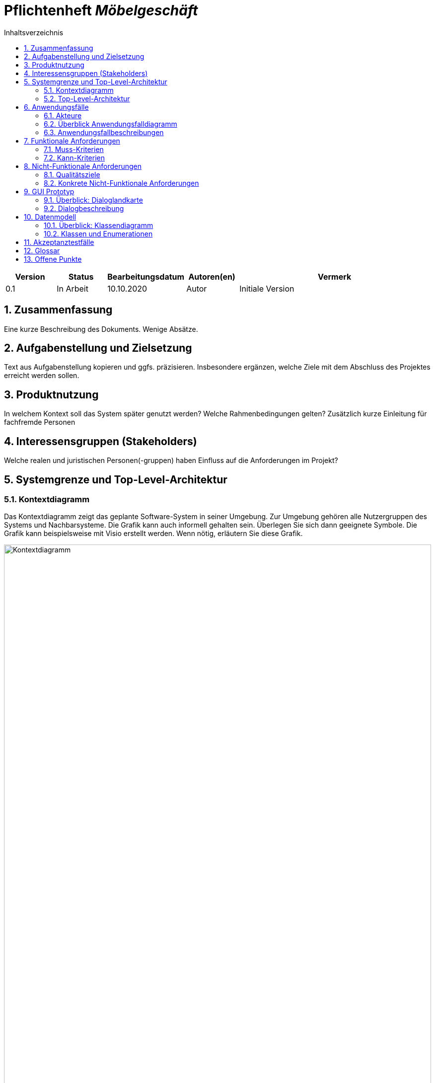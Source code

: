 = Pflichtenheft __{project_name}__
:project_name: Möbelgeschäft
:numbered:
:toc:
:toc-title: Inhaltsverzeichnis

[options="header"]
[cols="1, 1, 1, 1, 4"]
|===
|Version | Status      | Bearbeitungsdatum   | Autoren(en) |  Vermerk
|0.1     | In Arbeit   | 10.10.2020          | Autor       | Initiale Version
|===

== Zusammenfassung
Eine kurze Beschreibung des Dokuments. Wenige Absätze.

== Aufgabenstellung und Zielsetzung
Text aus Aufgabenstellung kopieren und ggfs. präzisieren.
Insbesondere ergänzen, welche Ziele mit dem Abschluss des Projektes erreicht werden sollen.

== Produktnutzung
In welchem Kontext soll das System später genutzt werden? Welche Rahmenbedingungen gelten?
Zusätzlich kurze Einleitung für fachfremde Personen

== Interessensgruppen (Stakeholders)
Welche realen und juristischen Personen(-gruppen) haben Einfluss auf die Anforderungen im Projekt?

== Systemgrenze und Top-Level-Architektur

=== Kontextdiagramm
Das Kontextdiagramm zeigt das geplante Software-System in seiner Umgebung. Zur Umgebung gehören alle Nutzergruppen des Systems und Nachbarsysteme. Die Grafik kann auch informell gehalten sein. Überlegen Sie sich dann geeignete Symbole. Die Grafik kann beispielsweise mit Visio erstellt werden. Wenn nötig, erläutern Sie diese Grafik.

image::./images/context diagram.png[Kontextdiagramm, 100%, 100%, pdfwidth=100%, title= "Kontextdiagramm des Projektes {project_name}", align=center]

=== Top-Level-Architektur
Dokumentieren Sie ihre Top-Level-Architektur mit Hilfe eines Komponentendiagramm.

== Anwendungsfälle

=== Akteure

Akteure sind die Benutzer des Software-Systems oder Nachbarsysteme, welche darauf zugreifen. Dokumentieren Sie die Akteure in einer Tabelle. Diese Tabelle gibt einen Überblick über die Akteure und beschreibt sie kurz. Die Tabelle hat also mindestens zwei Spalten (Akteur Name und Kommentar).
Weitere relevante Spalten können bei Bedarf ergänzt werden.

// See http://asciidoctor.org/docs/user-manual/#tables
[options="header"]
[cols="1,4"]
|===
|**Name** | **Beschreibung**
|_Nutzer_ | Ein Nutzer repräsentiert jede Person die mit der Seite interagiert.
|_Kunde_ | Ein Kunde repräsentiert jeder Person, die auf der Seite ihre Bestellnummer angegeben hat um mit ihrer Bestellung zu interagieren.
|_Mitarbeiter_ | Ein Mitarbeiter repräsentiert die Mitarbeiter der Möbel-Hunger Kette welche im System die Rolle "Mitarbeiter" erhalten, nachdem Sie sich entsprechend eingeloggt haben.
|===

=== Überblick Anwendungsfalldiagramm
Anwendungsfall-Diagramm, das alle Anwendungsfälle und alle Akteure darstellt

[[usecase_diagram]]
image::./images/usecase.png[Anwendungsfalldiagramm, 100%, 100%, pdfwidth=100%, title= "Anwendungsfalldiagramm des Projektes {project_name}", align=center]

=== Anwendungsfallbeschreibungen
Dieser Unterabschnitt beschreibt die Anwendungsfälle. In dieser Beschreibung müssen noch nicht alle Sonderfälle und Varianten berücksichtigt werden. Schwerpunkt ist es, die wichtigsten Anwendungsfälle des Systems zu finden. Wichtig sind solche Anwendungsfälle, die für den Auftraggeber, den Nutzer den größten Nutzen bringen.
Für komplexere Anwendungsfälle ein UML-Sequenzdiagramm ergänzen.
Einfache Anwendungsfälle mit einem Absatz beschreiben.
Die typischen Anwendungsfälle (Anlegen, Ändern, Löschen) können zu einem einzigen zusammengefasst werden.

[cols="1h, 3"]
[[UC010]]
|===
|ID                         |**<<UC010>>**
|Name                       |Einloggen
|Beschreibung               |Ein Nutzer der Seite kann sich mithilfe von notwendigen Logindaten gegenüber dem System authentifizieren um die Rolle des Mitarbeiters zu erhalten.
|Akteur                     |Nutzer
|Auslöser                   |Der Nutzer möchte die Rolle Mitarbeiter erhalten.
|Bedingungen               a| Der Nutzer besitzt gültige Logindaten für das System.
|Notwendige Schritte       a|
  1. Nutzer klickt auf den Login Button in der Navigationsleiste.
  2. Nutzer gibt seine gültigen Logindaten an.
  3. Nutzer bestätigt seine Eingaben mit einem Klick auf den "Login" Button.
|Erweiterungen              |-
|Funktionale Anforderung    | TBD
|===


[cols="1h, 3"]
[[UC100]]
|===
|ID                         |**<<UC100>>**
|Name                       |Warenkorb anschauen
|Beschreibung               |Ein Nutzer der Seite ist in der Lage seinen Warenkorb einzusehen.
|Akteur                     |Nutzer
|Auslöser                   |Der Nutzer möchte die Artikel anschauen die er bisher in den Warenkorb gelegt hat.
|Bedingungen               a| -
|Notwendige Schritte        | Nutzer klickt auf den Warenkorb in der Navigationsleiste.
|Erweiterungen              |-
|Funktionale Anforderung    | TBD
|===

[cols="1h, 3"]
[[UC110]]
|===
|ID                         |**<<UC110>>**
|Name                       |Produkte entfernen
|Beschreibung               |Ein Nutzer kann gegebenfalls Artikel aus seinem Warenkorb entfernen, wenn er sie z.B. nicht mehr benötigt oder bestellen möchte.
|Akteur                     |Nutzer
|Auslöser                   |Der Nutzer möchte einen bestimmten Artikel nicht mehr bestellen.
|Bedingungen               a| Der Nutzer befindet sich im Warenkorb <<UC100>>.
|Notwendige Schritte        | Nutzer klickt auf "Entfernen" am jeweiligen Artikel im Warenkorb um den Artikel zu löschen.
|Erweiterungen              |-
|Funktionale Anforderung    | TBD
|===

[cols="1h, 3"]
[[UC120]]
|===
|ID                         |**<<UC120>>**
|Name                       |Bestellung durchführen
|Beschreibung               |Ein Nutzer hat die Möglichkeit seine Artikel im Warenkorb zu bestellen und damit einen Bestellauftrag auszulösen.
|Akteur                     |Nutzer
|Auslöser                   |Der Nutzer ist mit seinem Einkauf fertig und möchte nun seine Bestellung aufgeben.
|Bedingungen               a| Der Nutzer hat Artikel im Warenkorb und schaut sich den Warenkorb <<UC100>> an.
|Notwendige Schritte       a|
  1. Nutzer klickt auf "Artikel bestellen" im Warenkorb.
  2. Nutzer gibt persönliche Daten (Adresse, E-Mail) an und wählt die Versandoption aus (Lieferung oder Abholung).
  3. Nutzer bestätigt die Eingaben und die Bestellung mithilfe des Buttons "Bestellung abschließen".
|Erweiterungen              |-
|Funktionale Anforderung    | TBD
|===

[cols="1h, 3"]
[[UC200]]
|===
|ID                         |**<<UC200>>**
|Name                       |Artikel-Katalog einsehen
|Beschreibung               |Ein Nutzer hat die Möglichkeit sich den kompletten Artikel-Katalog von Möbel-Hunger anzuschauen.
|Akteur                     |Nutzer
|Auslöser                   | Der Nutzer möchte den Artikel-Katalog anschauen
|Bedingungen               a| -
|Notwendige Schritte       a| Der Nutzer klickt auf "Katalog" in der Navigationsleiste.
|Erweiterungen              |-
|Funktionale Anforderung    | TBD
|===

[cols="1h, 3"]
[[UC210]]
|===
|ID                         |**<<UC210>>**
|Name                       |Artikel oder Artikel-Set ansehen
|Beschreibung               |Ein Nutzer hat die Möglichkeit einzelne Artikel auf der Seite anzuschauen oder vollständige Artikel-Sets.
|Akteur                     |Nutzer
|Auslöser                   | Der Nutzer interessiert sich für einen Artikel genauer und möchte auf die zugehörige Artikelseite gelangen.
|Bedingungen               a| Der Nutzer schaut sich derzeit den Artikel-Katalog <<UC200>> an.
|Notwendige Schritte       a| Der Nutzer klickt auf den Namen des gewünschten Artikel.
|Erweiterungen              |-
|Funktionale Anforderung    | TBD
|===

[cols="1h, 3"]
[[UC220]]
|===
|ID                         |**<<UC220>>**
|Name                       |Artikel Ausführung ändern
|Beschreibung               |Ein Nutzer hat die Möglichkeit die Ausführung (Farbe/Material) eines Artikels oder eines Artikel-Sets zu ändern.
|Akteur                     |Nutzer
|Auslöser                   | Der Nutzer schaut sich einen Artikel bzw ein Artikel-Set an und möchte die unterschiedlichen Ausführungen begutachten.
|Bedingungen               a| Der Nutzer schaut sich derzeit den Artikel oder das Artikel-Set <<UC210>> an.
|Notwendige Schritte       a| Der Nutzer klickt auf eine beliebig aufgelistete Ausführung auf der Artikel-Seite um die Ausführung anzuschauen.
|Erweiterungen              |-
|Funktionale Anforderung    | TBD
|===

[cols="1h, 3"]
[[UC230]]
|===
|ID                         |**<<UC230>>**
|Name                       |Artikel zum Warenkorb hinzufügen
|Beschreibung               |Ein Nutzer hat die Möglichkeit einzelne Artikel oder Artikel-Sets in seinen Warenkorb hinzuzufügen.
|Akteur                     |Nutzer
|Auslöser                   | Der Nutzer möchte diesen Artikel kaufen und ihn deshalb zu seinem Warenkorb hinzufügen.
|Bedingungen               a| Der Nutzer schaut sich derzeit den Artikel oder das Artikel-Set <<UC210>> an.
|Notwendige Schritte       a| Der Nutzer klickt auf den Button "Zum Warenkorb hinzufügen"
|Erweiterungen              |-
|Funktionale Anforderung    | TBD
|===

[cols="1h, 3"]
[[UC300]]
|===
|ID                         |**<<UC300>>**
|Name                       |Bestellung einsehen
|Beschreibung               |Ein Mitarbeiter ist in der Lage eine beliebige Bestellung einzusehen. Ein Kunde kann mithilfe einer gültigen Bestellnummer seine aufgegebene Bestellung einsehen.
|Akteur                     |Mitarbeiter, Kunde
|Auslöser                   |Ein Mitarbeiter oder ein Kunde möchte sich die Details der Bestellung anschauen.
|Bedingungen               a|
_Mitarbeiter:_

Der Mitarbeiter ist gegenüber dem System authentifiziert und hat die Rolle Mitarbeiter erhalten und hat sich zuvor die Kundenbestellungen aufgelistet <<UC410>>.

_Kunde:_

Der Kunde besitzt eine Bestellungsnummer.
|Notwendige Schritte       a|
_Mitarbeiter:_

    1. Mitarbeiter sucht die gewünschte Bestellung aus der Liste der Bestellungen heraus.
    2. Mitarbeiter klickt auf die gewünschte Bestellung in der Liste.

_Kunde:_

    1. Kunde wählt den Reiter "Bestellung einsehen" in der Navigationsleiste.
    2. Kunde gibt seine Bestellnummer in das Eingabefeld ein und drückt auf den Button "Bestätigen".
|Erweiterungen              |
|Funktionale Anforderung    | TBD
|===

[cols="1h, 3"]
[[UC310]]
|===
|ID                         |**<<UC310>>**
|Name                       |Bestellung stornieren
|Beschreibung               |Ein Kunde soll die Möglichkeit haben seine gesamte Bestellung zu stornieren.
|Akteur                     |Kunde
|Auslöser                   |Der Kunde möchte die komplette Bestellung nicht mehr erhalten.
|Bedingungen               a|Der Kunde sieht seine Bestellung derzeit ein <<UC300>>.
|Notwendige Schritte       a|
    1. Der Kunde klickt den Button "Bestellung stornieren".
    2. Der Kunde bestätigt die Stornierung mit einen Klick auf den Button "Bestätigen".
|Erweiterungen              |
|Funktionale Anforderung    | TBD
|===

[cols="1h, 3"]
[[UC320]]
|===
|ID                         |**<<UC320>>**
|Name                       |Artikel stornieren
|Beschreibung               |Ein Kunde soll die Möglichkeit haben einzelne Artikel seiner Bestellung zu stornieren.
|Akteur                     |Kunde
|Auslöser                   |Der Kunde möchte einzelne Artikel seiner Bestellung nicht mehr erhalten.
|Bedingungen               a|Der Kunde sieht seine Bestellung derzeit ein <<UC300>>.
|Notwendige Schritte       a|
    1. Der Kunde sucht den Artikel aus der Artikel-Liste innerhalb der Bestellung.
    2. Der Kunde drückt den zum Artikel zugehörigen Knopf "Artikel stornieren".
    3. Der Kunde bestätigt die Stornierung mit einen Klick auf den Button "Bestätigen".
|Erweiterungen              |
|Funktionale Anforderung    | TBD
|===

[cols="1h, 3"]
[[UC330]]
|===
|ID                         |**<<UC330>>**
|Name                       |Bestellstatus bearbeiten
|Beschreibung               |Ein Mitarbeiter soll in der Lage sein den Status (unbezahlt -> bezahlt) einer Bestellung zu ändern.
|Akteur                     |Mitarbeiter
|Auslöser                   |Ein Kunde hat seine Bestellung per Vorkasse bezahlt und der Mitarbeiter möchte den Zahlungseingang im System bestätigen.
|Bedingungen               a|Der Mitarbeiter schaut sich derzeit die Liste der Bestellungen an <<UC410>>.
|Notwendige Schritte       a|
    1. Der Mitarbeiter sucht die entsprechende Bestellung über die Bestellnummer aus der Liste heraus und klickt diese an.
    2. Der Mitarbeiter drückt auf den Button "Bestellstatus ändern"
    3. Der Mitarbeiter wählt den neuen Status aus dem Dropdown aus.
    4. Der Mitarbeiter klickt auf den Button "Bestätigen" um den Status zu ändern.
|Erweiterungen              |
|Funktionale Anforderung    | TBD
|===

[cols="1h, 3"]
[[UC400]]
|===
|ID                         |**<<UC400>>**
|Name                       |Admin-Interface aufrufen
|Beschreibung               |Ein Mitarbeiter ist in der Lage auf das Admin-Interface der Seite zuzugreifen.
|Akteur                     |Mitarbeiter
|Auslöser                   |Ein Mitarbeiter möchte firmeninterne Daten abrufen.
|Bedingungen               a|Der Mitarbeiter hat sich zuvor mithilfe von <<UC010>> gegenüber dem System authetifiziert.
|Notwendige Schritte       a|
    Der Mitarbeiter drückt auf den Reiter "Admin-Interface" in der Navigatonsleiste.
|Erweiterungen              | Der Reiter "Admin-Interface" erscheint nur wenn der Nutzer im System die Rolle Mitarbeiter erhalten hat.
|Funktionale Anforderung    | TBD
|===

[cols="1h, 3"]
[[UC410]]
|===
|ID                         |**<<UC410>>**
|Name                       |Kundenbestellungen auflisten
|Beschreibung               |Ein Mitarbeiter soll in der Lage sein sich alle Kundenbestellungen mit Bestelldatum und Bestellnummer aufzulisten.
|Akteur                     |Mitarbeiter
|Auslöser                   |Der Mitarbeiter möchte die Bestellungen einsehen und ggf. eine bestimmte Bestellung suchen.
|Bedingungen               a|Der Mitarbeiter befindet sich im Admin-Interface <<UC400>>.
|Notwendige Schritte       a|
    Der Mitarbeiter wählt den Punkt "Kundenbestellungen auflisten" aus und wird dadurch auf die Seite mit allen Bestellungen weitergeleitet.
|Erweiterungen              |
|Funktionale Anforderung    | TBD
|===

[cols="1h, 3"]
[[UC420]]
|===
|ID                         |**<<UC420>>**
|Name                       |Monatsstatistik einsehen
|Beschreibung               |Ein Mitarbeiter soll in der Lage sein die Monatsstatistik der Firma anzuschauen.
|Akteur                     |Mitarbeiter
|Auslöser                   |Der Mitarbeiter möchte die Verkaufszahlen des letzen Monats anschauen.
|Bedingungen               a|Der Mitarbeiter befindet sich im Admin-Interface <<UC400>>.
|Notwendige Schritte       a|
    Der Mitarbeiter wählt den Punkt "Monatsstatistik einsehen" aus und wird auf die Seite der Statistik weitergeleitet.
|Erweiterungen              |
|Funktionale Anforderung    | TBD
|===

[cols="1h, 3"]
[[UC430]]
|===
|ID                         |**<<UC430>>**
|Name                       |Lieferanten verwalten
|Beschreibung               |Ein Mitarbeiter soll in der Lage sein die Lieferanten der Firma zu verwalten (löschen/hinzufügen).
|Akteur                     |Mitarbeiter
|Auslöser                   |Der Mitarbeiter möchte einen Lieferanten aus dem System entfernen oder einen neuen Lieferanten hinzufügen.
|Bedingungen               a|Der Mitarbeiter befindet sich im Admin-Interface <<UC400>>.
|Notwendige Schritte       a|
_Löschen:_

    1. Der Mitarbeiter wählt den Punkt "Lieferanten verwalten" aus und wird auf die Seite mit einer Liste aller Lieferanten weitergeleitet.
    2. Der Mitarbeiter wählt den Button "Lieferant löschen" in der Zeile des gewünschten Lieferanten aus.
    3. Der Mitarbeiter bestätigt das Löschen des Lieferanten mithilfe des Buttons "Bestätigen".

_Hinzufügen:_

    1. Der Mitarbeiter wählt den Punkt "Lieferanten verwalten" aus und wird auf die Seite mit einer Liste aller Lieferanten weitergeleitet.
    2. Der Mitarbeiter wählt "Neuen Lieferant hinzufügen" am Anfang der Liste aus.
    3. Der Mitarbeiter gibt die Daten des neuen Lieferanten ein.
    4. Der Mitarbeiter bestätigt die Eingaben mithilfe des Buttons "Lieferant hinzufügen".
|Erweiterungen              |
|Funktionale Anforderung    | TBD
|===

[cols="1h, 3"]
[[UC500]]
|===
|ID                         |**<<UC500>>**
|Name                       |LKW stornieren
|Beschreibung               |Ein Kunde soll in der Lage sein, seinen gebuchten LKW wieder zu stornieren.
|Akteur                     |Kunde
|Auslöser                   |Der Kunde benötigt seinen gebuchten LKW nicht mehr.
|Bedingungen               a|Der Kunde hat einen LKW gebucht und eine gültige Buchungsnummer.
|Notwendige Schritte       a|
    1. Der Kunde drückt auf den Reiter "Bestellung einsehen" und gibt die Nummer seiner LKW Buchung ein.
    2. Der Kunde drückt auf "Bestätigen" und wird auf die Detailseite der Buchung weitergeleitet
    3. Der Kunde drückt auf "Lkw stornieren" und anschließend auf "Bestätigen" um die Aktion auszuführen.
|Erweiterungen              |
|Funktionale Anforderung    | TBD
|===

[cols="1h, 3"]
[[UC510]]
|===
|ID                         |**<<UC510>>**
|Name                       |LKW buchen
|Beschreibung               |Ein Kunde soll in der Lage sein einen LKW für ein bestimmtes Datum unabhängig von einer Bestellung zu buchen.
|Auslöser                   |Der Kunde benötigt einen LKW.
|Bedingungen               a|
|Notwendige Schritte       a| 
    1. Der Kunde wählt in der Navigationsleiste den Reiter "LKW buchen" aus.
    2. Der Kunde gibt das Datum auf der Bestellseite ein.
    3. Das System weist dem Kunden automatisch einen LKW zu und teilt dem Kunden die Bestellnummer mit.
|Erweiterungen              |
|Funktionale Anforderung    | TBD
|===

== Funktionale Anforderungen

=== Muss-Kriterien
[options="header", cols="2h, 1, 3, 12"]
|===
|ID
|Version
|Name
|Description

|[[F0001]]<<F0001>>
|v1.0
|Sortiment 
a|
Das System muss Artikel dauerhaft in einer Datenbank, welche das Sortiment repräsentiert, speichern.


|[[F0002]]<<F0002>>
|v1.0
|Sortiment verwalten 
a|
Das System muss Mitarbeitern die Möglichkeit bieten, Artikel dem Sortiment hinzuzufügen und Artikel aus dem Sortiment zu entfernen.


|[[F0003]]<<F0003>>
|v1.0
|Sortiment anzeigen 
a|
Das System muss Benutzern die Möglichkeit bieten, alle Artikel des Sortiments anzuzeigen.


|[[F0004]]<<F0004>>
|v1.0
|Sortiment filtern
a|
Das System sollte Benutzern die Möglichkeit bieten, das Sortiment zu filtern.


|[[F0005]]<<F0005>>
|v1.0
|Artikel anzeigen 
a|
Das System muss Benutzern die Möglichkeit bieten, einen ausgewählten Artikel anzuzeigen.


|[[F0006]]<<F0006>>
|v1.0
|Warenkorb
a|
Das System muss einem Benutzer einen Warenkorb zur Verfügung stellen, in dem er Artikel vorübergehend speichern kann.


|[[F0007]]<<F0007>>
|v1.0
|Warenkorb verwalten
a|
Das System muss Benutzern die Möglichkeit bieten, ausgewählte Artikel dem Warenkorb hinzuzufügen oder zu entfernen.


|[[F0008]]<<F0008>>
|v1.0
|Warenkorb anzeigen
a|
Das System muss Benutzern die Möglichkeit bieten, ihren Warenkorb anzuzeigen.


|[[F0009]]<<F0009>>
|v1.0
|Bestellung
a|
Das System muss Bestellungen in einer Datenbank speichern.


|[[F0010]]<<F0010>>
|v1.0
|Bestellung entgegennehmen
a|
Das System muss die Möglichkeit bieten, vom Benutzer eine neue Bestellung in Form eines Warenkorbes entgegenzunehmen.


|[[F0011]]<<F0011>>
|v1.0
|Kunden benachrichtigen
a|
Das System muss fähig sein, Kunden zu benachrichtigen, wenn ihre bestellte Ware im Hauptlager angekommen ist.


|[[F0012]]<<F0012>>
|v1.0
|Statusabfrage anzeigen
a|
Das System muss die Möglichkeit bieten, Kunden anzuzeigen, welche Möbel bereits geliefert wurden.


|[[F0013]]<<F0013>>
|v1.0
|LKW Park
a|
Das System muss LKWs dauerhaft in einer LKW-Park Datenbank speichern.


|[[F0014]]<<F0014>>
|v1.0
|LKW Buchung/Stornierung
a|
Das System muss dem Kunden die Möglichkeit bieten, LKWs aus dem LKW-Park zu buchen oder zu stornieren.


|[[F0015]]<<F0015>>
|v1.0
|monatliche Statistik
a|
Das System muss der Geschäftsführung die Möglichkeit bieten, Statistiken über Verkäufe des letzten Monats mit Vergleich zum Vormonat und nach Großlieferanten aufgegliedert anzuzeigen.

|===

=== Kann-Kriterien
Anforderungen die das Programm leisten können soll, aber für den korrekten Betrieb entbehrlich sind.

== Nicht-Funktionale Anforderungen

=== Qualitätsziele

Dokumentieren Sie in einer Tabelle die Qualitätsziele, welche das System erreichen soll, sowie deren Priorität.

=== Konkrete Nicht-Funktionale Anforderungen

Beschreiben Sie Nicht-Funktionale Anforderungen, welche dazu dienen, die zuvor definierten Qualitätsziele zu erreichen.
Achten Sie darauf, dass deren Erfüllung (mindestens theoretisch) messbar sein muss.

== GUI Prototyp

In diesem Kapitel soll ein Entwurf der Navigationsmöglichkeiten und Dialoge des Systems erstellt werden.
Idealerweise entsteht auch ein grafischer Prototyp, welcher dem Kunden zeigt, wie sein System visuell umgesetzt werden soll.
Konkrete Absprachen - beispielsweise ob der grafische Prototyp oder die Dialoglandkarte höhere Priorität hat - sind mit dem Kunden zu treffen.

=== Überblick: Dialoglandkarte
Erstellen Sie ein Übersichtsdiagramm, das das Zusammenspiel Ihrer Masken zur Laufzeit darstellt. Also mit welchen Aktionen zwischen den Masken navigiert wird.
//Die nachfolgende Abbildung zeigt eine an die Pinnwand gezeichnete Dialoglandkarte. Ihre Karte sollte zusätzlich die Buttons/Funktionen darstellen, mit deren Hilfe Sie zwischen den Masken navigieren.

=== Dialogbeschreibung
Für jeden Dialog:

1. Kurze textuelle Dialogbeschreibung eingefügt: Was soll der jeweilige Dialog? Was kann man damit tun? Überblick?
2. Maskenentwürfe (Screenshot, Mockup)
3. Maskenelemente (Ein/Ausgabefelder, Aktionen wie Buttons, Listen, …)
4. Evtl. Maskendetails, spezielle Widgets

== Datenmodell

=== Überblick: Klassendiagramm
UML-Analyseklassendiagramm

=== Klassen und Enumerationen
Dieser Abschnitt stellt eine Vereinigung von Glossar und der Beschreibung von Klassen/Enumerationen dar. Jede Klasse und Enumeration wird in Form eines Glossars textuell beschrieben. Zusätzlich werden eventuellen Konsistenz- und Formatierungsregeln aufgeführt.

// See http://asciidoctor.org/docs/user-manual/#tables
[options="header"]
|===
|Klasse/Enumeration |Beschreibung |
|…                  |…            |
|===

== Akzeptanztestfälle
Mithilfe von Akzeptanztests wird geprüft, ob die Software die funktionalen Erwartungen und Anforderungen im Gebrauch erfüllt. Diese sollen und können aus den Anwendungsfallbeschreibungen und den UML-Sequenzdiagrammen abgeleitet werden. D.h., pro (komplexen) Anwendungsfall gibt es typischerweise mindestens ein Sequenzdiagramm (welches ein Szenarium beschreibt). Für jedes Szenarium sollte es einen Akzeptanztestfall geben. Listen Sie alle Akzeptanztestfälle in tabellarischer Form auf.
Jeder Testfall soll mit einer ID versehen werde, um später zwischen den Dokumenten (z.B. im Test-Plan) referenzieren zu können.

:Use: Anwendungsfall
:Pre: Vorbedingung(en)
:Event: Auslöser
:Result: Erwartetes Ergebnis

[cols="1h, 4"]
[[AT010]]
|===
|ID        |**<<AT010>>**
|{Use}     |**<<UC010>>**
|{Pre}    a|Das System verfügt über Mitarbeiter-Anmeldungsdaten.
|{Event}  a|Ein nicht authentifizierter Nutzer klickt auf "Login" in der Navigationsliste, gibt seine richten Mitarbeiter Daten ein (Name und Password) und klickt auf den "Login" Button.
|{Result} a|
- Der Nutzer wird als Mitarbeiter angemeldet.
- Der Nutzer wird auf die Startseite weitergeleitet.
- Der Nutzer hat nun die Möglichkeit auf weitere Funktionalitäten von der Rolle "Mitarbeiter" auf der Seite zuzugreifen.
|===

[cols="1h, 4"]
[[AT011]]
|===
|ID        |**<<AT011>>**
|{Use}     |**<<>>**
|{Pre}    a|Der Nutzer ist als Mitarbeiter angemeldet.
|{Event}  a|Ein Mitarbeiter klickt auf "Ausloggen" in der Navigationsleiste.
|{Result} a|
- Der Nutzer wird abgemeldet und hat nicht mehr die Rolle "Mitabeiter".
- Der Nutzer verliert den Zugriff auf Funktionalitäten der Rolle "Mitarbeiter".
|===

[cols="1h, 4"]
[[AT100]]
|===
|ID        |**<<AT100>>**
|{Use}     |**<<UC100>>**
|{Pre}    a|-
|{Event}  a|Ein Nutzer klickt auf "Warenkorb" in der Navigationsleiste.
|{Result} a|
- Der Nutzer wird auf die Warenkorb Seite weitergeleitet.
- Im Warenkorb werden alle Artikel angezeigt, die der Nutzer vorher hinzugefügt hat.
|===

[cols="1h, 4"]
[[AT110]]
|===
|ID        |**<<AT110>>**
|{Use}     |**<<UC110>>**
|{Pre}    a|Ein Nutzer hat Artikel im Warenkorb.
|{Event}  a|Ein Nutzer klickt auf den "Entfernen" Button neben dem Artikel im Warenkorb.
|{Result} a|
- Der Artikel wird aus dem Warenkorb entfernt.
- Die Warenkorb Seite wird aktualisiert.
|===

[cols="1h, 4"]
[[AT120]]
|===
|ID        |**<<AT120>>**
|{Use}     |**<<UC120>>**
|{Pre}    a|Ein Nutzer hat Artikel im Warenkorb.
|{Event}  a|Ein Nutzer klickt auf den "Artikel bestellen" Button im Warenkorb.
|{Result} a|
- Der Nutzer wird auf eine Seite weitergeleitet, wo er seine persönlichen Daten eingeben und die Lieferoption auswählen muss.
|===

[cols="1h, 4"]
[[AT121]]
|===
|ID        |**<<AT121>>**
|{Use}     |**<<UC120>>**
|{Pre}    a|Ein Nutzer hat Artikel im Warenkorb und hat <<AT120>> gemacht.
|{Event}  a|Ein Nutzer klickt auf den "Bestellung abschließen" Button nachdem er seine Daten eingetragen hat.
|{Result} a|
- Seine Bestellung wird aufgegeben und der Nutzer erhällt weitere Informationen per E-Mail.
|===

[cols="1h, 4"]
[[AT200]]
|===
|ID        |**<<AT200>>**
|{Use}     |**<<UC200>>**
|{Pre}    a|-
|{Event}  a|Ein Nutzer klickt auf "Katalog" in der Navigationsleiste.
|{Result} a|
- Der Nutzer wird auf die Katalog Seite weitergeleitet.
- Dem Nutzer werden alle verfügbaren Artikel angezeigt.
|===

[cols="1h, 4"]
[[AT210]]
|===
|ID        |**<<AT210>>**
|{Use}     |**<<UC210>>**
|{Pre}    a|Ein Nutzer befindet sich auf der Katalog Seite.
|{Event}  a|Ein Nutzer klickt auf einen Artikel im Katalog.
|{Result} a|
- Der Nutzer wird auf die Detailseite des Artikels weitergeleitet.
|===

[cols="1h, 4"]
[[AT220]]
|===
|ID        |**<<AT220>>**
|{Use}     |**<<UC220>>**
|{Pre}    a|Ein Nutzer befindet sich auf der Detailseite eines Artikels.
|{Event}  a|Ein Nutzer klickt auf eine andere Ausführung des Artikels.
|{Result} a|
- Der Nutzer wird auf die Detailseite des ausgewählten Artikels weitergeleitet.
|===

[cols="1h, 4"]
[[AT230]]
|===
|ID        |**<<AT230>>**
|{Use}     |**<<UC230>>**
|{Pre}    a|Ein Nutzer befindet sich auf der Detailseite eines Artikels.
|{Event}  a|Ein Nutzer klickt auf den "Zum Warenkorb hinzufügen" Button.
|{Result} a|
- Der Artikel wird zu dem persönlichen Warenkorb des Nutzers hinzugefügt.
|===

[cols="1h, 4"]
[[AT300]]
|===
|ID        |**<<AT300>>**
|{Use}     |**<<UC300>>**
|{Pre}    a|Ein Kunde besitzt eine Bestellnummer.
|{Event}  a|Ein Nutzer klickt auf "Bestellung einsehen" in der Navigationsleiste.
|{Result} a|
- Der Kunde wird auf deine Seite weitergeleitet, wo er seine Bestellnummer eingeben muss.
|===

[cols="1h, 4"]
[[AT301]]
|===
|ID        |**<<AT301>>**
|{Use}     |**<<UC300>>**
|{Pre}    a|Ein Kunde besitzt eine Bestellnummer und hat <<AT300>> ausgeführt.
|{Event}  a|Ein Nutzer klickt auf "Bestätigen" nachdem er seine Bestellnummer eingetragen hat.
|{Result} a|
- Der Kunde wird auf deine Seite weitergeleitet, wo seine Bestellung aufgelistet ist.
|===

[cols="1h, 4"]
[[AT302]]
|===
|ID        |**<<AT302>>**
|{Use}     |**<<UC300>>**
|{Pre}    a|Ein Mitarbeiter befindet sich auf der Kundenbestellungsseite.
|{Event}  a|Ein Mitarbeiter klickt eine Bestellung in der Liste an.
|{Result} a|
- Der Mitarbeiter wird auf deine Seite weitergeleitet, wo die Bestellung aufgelistet ist.
|===

[cols="1h, 4"]
[[AT310]]
|===
|ID        |**<<AT310>>**
|{Use}     |**<<UC310>>**
|{Pre}    a|Ein Kunde befindet sich auf der Bestellübersicht.
|{Event}  a|Der Kunde klickt den "Bestellung stonieren" Button und anschließen auf den "Bestätigen" Button.
|{Result} a|
- Die gesamte Bestellung wird storniert.
|===

[cols="1h, 4"]
[[AT320]]
|===
|ID        |**<<AT320>>**
|{Use}     |**<<UC320>>**
|{Pre}    a|Ein Kunde befindet sich auf der Bestellübersicht.
|{Event}  a|Der Kunde klickt den "Artikel stonieren" Button und anschließen auf den "Bestätigen" Button.
|{Result} a|
- Der Artikel wird storniert.
|===

[cols="1h, 4"]
[[AT330]]
|===
|ID        |**<<AT330>>**
|{Use}     |**<<UC330>>**
|{Pre}    a|Ein Mitarbeiter befindet sich auf einer Bestellübersicht.
|{Event}  a|Der Mitarbeiter klickt den "Bestellstatus ändern" Button, wählt einen neuen Status aus und klickt anschließen auf den "Bestätigen" Button.
|{Result} a|
- Der Status der gesamten Bestellung ändert sich zum neuen Status.
|===

[cols="1h, 4"]
[[AT400]]
|===
|ID        |**<<AT400>>**
|{Use}     |**<<UC400>>**
|{Pre}    a|Ein Mitarbeiter ist eingeloggt.
|{Event}  a|Der Mitarbeiter klickt auf "Admin-Interface" in der Navigationsleiste.
|{Result} a|
- Der Mitarbeiter wird auf die Admin Seite weitergeleitet.
|===

[cols="1h, 4"]
[[AT410]]
|===
|ID        |**<<AT410>>**
|{Use}     |**<<UC410>>**
|{Pre}    a|Ein Mitarbeiter befindet sich auf der Admin Seite.
|{Event}  a|Der Mitarbeiter klickt auf den "Kundenbestellung auflisten" Button.
|{Result} a|
- Der Mitarbeiter wird auf die Kundenbestellungen Seite weitergeleitet.
|===

[cols="1h, 4"]
[[AT420]]
|===
|ID        |**<<AT420>>**
|{Use}     |**<<UC420>>**
|{Pre}    a|Ein Mitarbeiter befindet sich auf der Admin Seite.
|{Event}  a|Der Mitarbeiter klickt auf den "Monatsstatistik einsehen" Button.
|{Result} a|
- Der Mitarbeiter wird auf die Monatsstatistik Seite weitergeleitet.
|===

[cols="1h, 4"]
[[AT430]]
|===
|ID        |**<<AT430>>**
|{Use}     |**<<UC430>>**
|{Pre}    a|Ein Mitarbeiter befindet sich auf der Admin Seite.
|{Event}  a|Der Mitarbeiter klickt auf "Lieferanten verwalten" Button.
|{Result} a|
- Der Mitarbeiter wird auf die Lieferanten Seite weitergeleitet.
|===

[cols="1h, 4"]
[[AT431]]
|===
|ID        |**<<AT431>>**
|{Use}     |**<<UC430>>**
|{Pre}    a|Ein Mitarbeiter befindet sich auf der Lieferanten Seite.
|{Event}  a|Der Mitarbeiter klickt auf den "Lieferant löschen" Button und anschließend auf den "Bestätigen" Button.
|{Result} a|
- Der Lieferant mit allen Artikeln und Verkäufen wird aus dem System gelöscht.
|===

[cols="1h, 4"]
[[AT432]]
|===
|ID        |**<<AT432>>**
|{Use}     |**<<UC430>>**
|{Pre}    a|Ein Mitarbeiter befindet sich auf der Lieferanten Seite.
|{Event}  a|Der Mitarbeiter klickt auf "Lieferant hinzufügen" Button.
|{Result} a|
- Der Mitarbeiter wird auf eine Seite weitergeleitet, wo er die Daten des neuen Liefernaten eingeben muss.
|===

[cols="1h, 4"]
[[AT433]]
|===
|ID        |**<<AT433>>**
|{Use}     |**<<UC430>>**
|{Pre}    a|Ein Mitarbeiter befindet sich auf der Lieferanten hinzufügen Seite, nach <<AT432>>.
|{Event}  a|Der Mitarbeiter klickt auf "Lieferant hinzufügen" Button, nachdem er die neuen Daten eingetragen hat.
|{Result} a|
- Der Mitarbeiter wird auf die Lieferanten Seite weitergeleitet.
|===


[cols="1h, 4"]
[[AT500]]
|===
|ID        |**<<AT500>>**
|{Use}     |**<<UC500>>**
|{Pre}    a|Ein Kunde befindet sich auf seiner Bestellübersicht.
|{Event}  a|Der Kunde klickt auf den "LKW stonieren" Button und anschließend auf den "Bestätigen" Button.
|{Result} a|
- Der LKW wird stoniert und die Bestellung aus dem System gelöscht.
|===


== Glossar
Sämtliche Begriffe, die innerhalb des Projektes verwendet werden und deren gemeinsames Verständnis aller beteiligten Stakeholder essentiell ist, sollten hier aufgeführt werden.
Insbesondere Begriffe der zu implementierenden Domäne wurden bereits beschrieben, jedoch gibt es meist mehr Begriffe, die einer Beschreibung bedürfen. +
Beispiel: Was bedeutet "Kunde"? Ein Nutzer des Systems? Der Kunde des Projektes (Auftraggeber)?

== Offene Punkte
Offene Punkte werden entweder direkt in der Spezifikation notiert. Wenn das Pflichtenheft zum finalen Review vorgelegt wird, sollte es keine offenen Punkte mehr geben.
